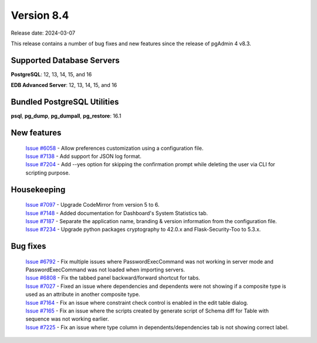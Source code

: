 ***********
Version 8.4
***********

Release date: 2024-03-07

This release contains a number of bug fixes and new features since the release of pgAdmin 4 v8.3.

Supported Database Servers
**************************
**PostgreSQL**: 12, 13, 14, 15, and 16

**EDB Advanced Server**: 12, 13, 14, 15, and 16

Bundled PostgreSQL Utilities
****************************
**psql**, **pg_dump**, **pg_dumpall**, **pg_restore**: 16.1


New features
************

  | `Issue #6058 <https://github.com/pgadmin-org/pgadmin4/issues/6058>`_ -  Allow preferences customization using a configuration file.
  | `Issue #7138 <https://github.com/pgadmin-org/pgadmin4/issues/7138>`_ -  Add support for JSON log format.
  | `Issue #7204 <https://github.com/pgadmin-org/pgadmin4/issues/7204>`_ -  Add --yes option for skipping the confirmation prompt while deleting the user via CLI for scripting purpose.

Housekeeping
************

  | `Issue #7097 <https://github.com/pgadmin-org/pgadmin4/issues/7097>`_ -  Upgrade CodeMirror from version 5 to 6.
  | `Issue #7148 <https://github.com/pgadmin-org/pgadmin4/issues/7148>`_ -  Added documentation for Dashboard's System Statistics tab.
  | `Issue #7187 <https://github.com/pgadmin-org/pgadmin4/issues/7187>`_ -  Separate the application name, branding & version information from the configuration file.
  | `Issue #7234 <https://github.com/pgadmin-org/pgadmin4/issues/7234>`_ -  Upgrade python packages cryptography to 42.0.x and Flask-Security-Too to 5.3.x.

Bug fixes
*********

  | `Issue #6792 <https://github.com/pgadmin-org/pgadmin4/issues/6792>`_ -  Fix multiple issues where PasswordExecCommand was not working in server mode and PasswordExecCommand was not loaded when importing servers.
  | `Issue #6808 <https://github.com/pgadmin-org/pgadmin4/issues/6808>`_ -  Fix the tabbed panel backward/forward shortcut for tabs.
  | `Issue #7027 <https://github.com/pgadmin-org/pgadmin4/issues/7027>`_ -  Fixed an issue where dependencies and dependents were not showing if a composite type is used as an attribute in another composite type.
  | `Issue #7164 <https://github.com/pgadmin-org/pgadmin4/issues/7164>`_ -  Fix an issue where constraint check control is enabled in the edit table dialog.
  | `Issue #7165 <https://github.com/pgadmin-org/pgadmin4/issues/7165>`_ -  Fix an issue where the scripts created by generate script of Schema diff for Table with sequence was not working earlier.
  | `Issue #7225 <https://github.com/pgadmin-org/pgadmin4/issues/7225>`_ -  Fix an issue where type column in dependents/dependencies tab is not showing correct label.

